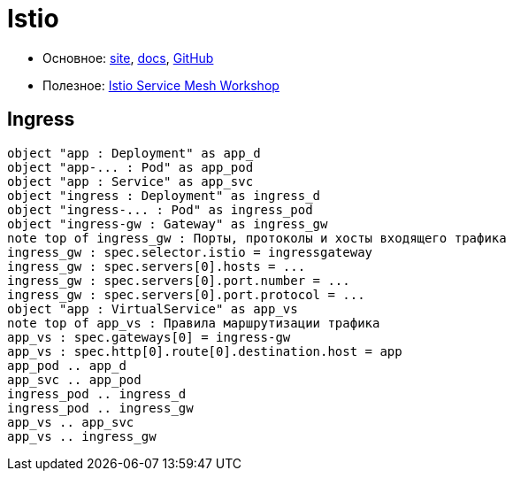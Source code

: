 = Istio

* Основное:
https://istio.io/latest/[site],
https://istio.io/latest/docs/[docs],
https://github.com/istio/istio[GitHub]

* Полезное:
https://www.istioworkshop.io[Istio Service Mesh Workshop]

== Ingress

[plantuml, istio-ingress, png]
....
object "app : Deployment" as app_d
object "app-... : Pod" as app_pod
object "app : Service" as app_svc
object "ingress : Deployment" as ingress_d
object "ingress-... : Pod" as ingress_pod
object "ingress-gw : Gateway" as ingress_gw
note top of ingress_gw : Порты, протоколы и хосты входящего трафика
ingress_gw : spec.selector.istio = ingressgateway
ingress_gw : spec.servers[0].hosts = ...
ingress_gw : spec.servers[0].port.number = ...
ingress_gw : spec.servers[0].port.protocol = ...
object "app : VirtualService" as app_vs
note top of app_vs : Правила маршрутизации трафика
app_vs : spec.gateways[0] = ingress-gw
app_vs : spec.http[0].route[0].destination.host = app
app_pod .. app_d
app_svc .. app_pod
ingress_pod .. ingress_d
ingress_pod .. ingress_gw
app_vs .. app_svc
app_vs .. ingress_gw
....
